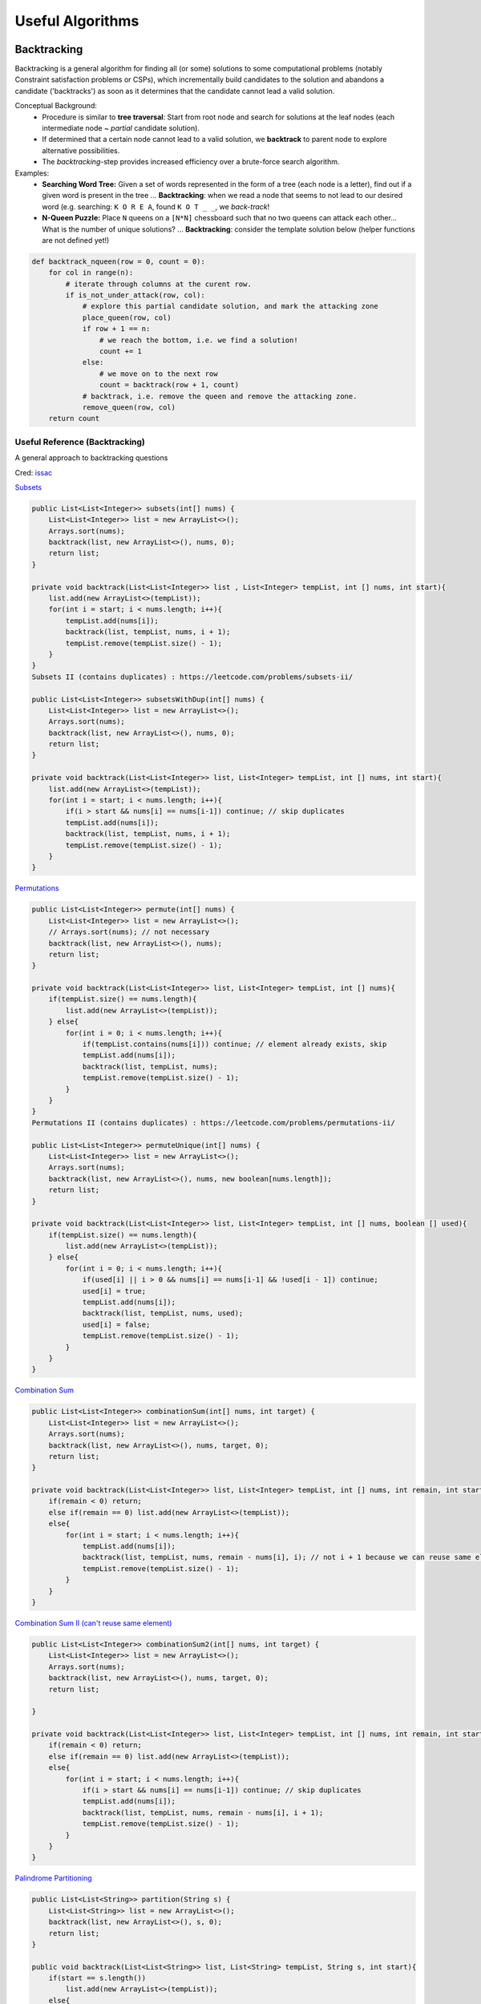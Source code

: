 ********************
Useful Algorithms
********************

Backtracking
=============
Backtracking is a general algorithm for finding all (or some) solutions to some computational 
problems (notably Constraint satisfaction problems or CSPs), which incrementally build candidates 
to the solution and abandons a candidate ('backtracks') as soon as it determines that the candidate 
cannot lead a valid solution. 

Conceptual Background: 
 * Procedure is similar to **tree traversal**: Start from root node and search for solutions at the leaf 
   nodes (each intermediate node ~ *partial* candidate solution).
 * If determined that a certain node cannot lead to a valid solution, we **backtrack** to parent node 
   to explore alternative possibilities.
 * The *backtracking*-step provides increased efficiency over a brute-force search algorithm.

Examples: 
 * **Searching Word Tree:** Given a set of words represented in the form of a tree (each node is a letter),  
   find out if a given word is present in the tree ... **Backtracking**: when we read a node 
   that seems to not lead to our desired word (e.g. searching: ``K O R E A``, found ``K O T _ _``, we *back-track*! 
 * **N-Queen Puzzle:** Place ``N`` queens on a ``[N*N]`` chessboard such that no two queens can attack each 
   other... What is the number of unique solutions? ... **Backtracking**: consider the template solution below 
   (helper functions are not defined yet!)

.. code-block:: python

    def backtrack_nqueen(row = 0, count = 0):
        for col in range(n):
            # iterate through columns at the curent row.
            if is_not_under_attack(row, col):
                # explore this partial candidate solution, and mark the attacking zone
                place_queen(row, col)
                if row + 1 == n:
                    # we reach the bottom, i.e. we find a solution!
                    count += 1
                else:
                    # we move on to the next row
                    count = backtrack(row + 1, count)
                # backtrack, i.e. remove the queen and remove the attacking zone.
                remove_queen(row, col)
        return count


Useful Reference (Backtracking)
----------------------------------
A general approach to backtracking questions 

Cred: `issac <https://leetcode.com/problems/combination-sum/discuss/16502/A-general-approach-to-backtracking-questions-in-Java-(Subsets-Permutations-Combination-Sum-Palindrome-Partitioning)>`_

`Subsets <https://leetcode.com/problems/subsets/>`_

.. code-block:: Java

    public List<List<Integer>> subsets(int[] nums) {
        List<List<Integer>> list = new ArrayList<>();
        Arrays.sort(nums);
        backtrack(list, new ArrayList<>(), nums, 0);
        return list;
    }

    private void backtrack(List<List<Integer>> list , List<Integer> tempList, int [] nums, int start){
        list.add(new ArrayList<>(tempList));
        for(int i = start; i < nums.length; i++){
            tempList.add(nums[i]);
            backtrack(list, tempList, nums, i + 1);
            tempList.remove(tempList.size() - 1);
        }
    }
    Subsets II (contains duplicates) : https://leetcode.com/problems/subsets-ii/

    public List<List<Integer>> subsetsWithDup(int[] nums) {
        List<List<Integer>> list = new ArrayList<>();
        Arrays.sort(nums);
        backtrack(list, new ArrayList<>(), nums, 0);
        return list;
    }

    private void backtrack(List<List<Integer>> list, List<Integer> tempList, int [] nums, int start){
        list.add(new ArrayList<>(tempList));
        for(int i = start; i < nums.length; i++){
            if(i > start && nums[i] == nums[i-1]) continue; // skip duplicates
            tempList.add(nums[i]);
            backtrack(list, tempList, nums, i + 1);
            tempList.remove(tempList.size() - 1);
        }
    } 

`Permutations <https://leetcode.com/problems/permutations/>`_

.. code-block:: Java

    public List<List<Integer>> permute(int[] nums) {
        List<List<Integer>> list = new ArrayList<>();
        // Arrays.sort(nums); // not necessary
        backtrack(list, new ArrayList<>(), nums);
        return list;
    }

    private void backtrack(List<List<Integer>> list, List<Integer> tempList, int [] nums){
        if(tempList.size() == nums.length){
            list.add(new ArrayList<>(tempList));
        } else{
            for(int i = 0; i < nums.length; i++){ 
                if(tempList.contains(nums[i])) continue; // element already exists, skip
                tempList.add(nums[i]);
                backtrack(list, tempList, nums);
                tempList.remove(tempList.size() - 1);
            }
        }
    } 
    Permutations II (contains duplicates) : https://leetcode.com/problems/permutations-ii/

    public List<List<Integer>> permuteUnique(int[] nums) {
        List<List<Integer>> list = new ArrayList<>();
        Arrays.sort(nums);
        backtrack(list, new ArrayList<>(), nums, new boolean[nums.length]);
        return list;
    }

    private void backtrack(List<List<Integer>> list, List<Integer> tempList, int [] nums, boolean [] used){
        if(tempList.size() == nums.length){
            list.add(new ArrayList<>(tempList));
        } else{
            for(int i = 0; i < nums.length; i++){
                if(used[i] || i > 0 && nums[i] == nums[i-1] && !used[i - 1]) continue;
                used[i] = true; 
                tempList.add(nums[i]);
                backtrack(list, tempList, nums, used);
                used[i] = false; 
                tempList.remove(tempList.size() - 1);
            }
        }
    }

`Combination Sum <https://leetcode.com/problems/combination-sum/>`_

.. code-block:: Java

    public List<List<Integer>> combinationSum(int[] nums, int target) {
        List<List<Integer>> list = new ArrayList<>();
        Arrays.sort(nums);
        backtrack(list, new ArrayList<>(), nums, target, 0);
        return list;
    }

    private void backtrack(List<List<Integer>> list, List<Integer> tempList, int [] nums, int remain, int start){
        if(remain < 0) return;
        else if(remain == 0) list.add(new ArrayList<>(tempList));
        else{ 
            for(int i = start; i < nums.length; i++){
                tempList.add(nums[i]);
                backtrack(list, tempList, nums, remain - nums[i], i); // not i + 1 because we can reuse same elements
                tempList.remove(tempList.size() - 1);
            }
        }
    }

`Combination Sum II (can't reuse same element) <https://leetcode.com/problems/combination-sum-ii/>`_

.. code-block:: Java

    public List<List<Integer>> combinationSum2(int[] nums, int target) {
        List<List<Integer>> list = new ArrayList<>();
        Arrays.sort(nums);
        backtrack(list, new ArrayList<>(), nums, target, 0);
        return list;
        
    }

    private void backtrack(List<List<Integer>> list, List<Integer> tempList, int [] nums, int remain, int start){
        if(remain < 0) return;
        else if(remain == 0) list.add(new ArrayList<>(tempList));
        else{
            for(int i = start; i < nums.length; i++){
                if(i > start && nums[i] == nums[i-1]) continue; // skip duplicates
                tempList.add(nums[i]);
                backtrack(list, tempList, nums, remain - nums[i], i + 1);
                tempList.remove(tempList.size() - 1); 
            }
        }
    } 

`Palindrome Partitioning <https://leetcode.com/problems/palindrome-partitioning/>`_

.. code-block:: Java
        
    public List<List<String>> partition(String s) {
        List<List<String>> list = new ArrayList<>();
        backtrack(list, new ArrayList<>(), s, 0);
        return list;
    }

    public void backtrack(List<List<String>> list, List<String> tempList, String s, int start){
        if(start == s.length())
            list.add(new ArrayList<>(tempList));
        else{
            for(int i = start; i < s.length(); i++){
                if(isPalindrome(s, start, i)){
                    tempList.add(s.substring(start, i + 1));
                    backtrack(list, tempList, s, i + 1);
                    tempList.remove(tempList.size() - 1);
                }
            }
        }
    }

    public boolean isPalindrome(String s, int low, int high){
        while(low < high)
            if(s.charAt(low++) != s.charAt(high--)) return false;
        return true;
    } 

Tree Traversal Algorithms
===========================
